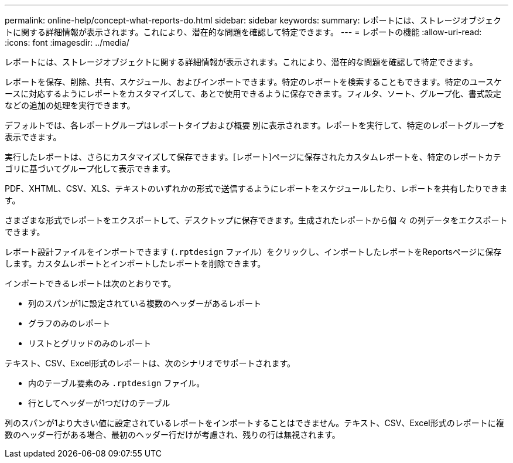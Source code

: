 ---
permalink: online-help/concept-what-reports-do.html 
sidebar: sidebar 
keywords:  
summary: レポートには、ストレージオブジェクトに関する詳細情報が表示されます。これにより、潜在的な問題を確認して特定できます。 
---
= レポートの機能
:allow-uri-read: 
:icons: font
:imagesdir: ../media/


[role="lead"]
レポートには、ストレージオブジェクトに関する詳細情報が表示されます。これにより、潜在的な問題を確認して特定できます。

レポートを保存、削除、共有、スケジュール、およびインポートできます。特定のレポートを検索することもできます。特定のユースケースに対応するようにレポートをカスタマイズして、あとで使用できるように保存できます。フィルタ、ソート、グループ化、書式設定などの追加の処理を実行できます。

デフォルトでは、各レポートグループはレポートタイプおよび概要 別に表示されます。レポートを実行して、特定のレポートグループを表示できます。

実行したレポートは、さらにカスタマイズして保存できます。[レポート]ページに保存されたカスタムレポートを、特定のレポートカテゴリに基づいてグループ化して表示できます。

PDF、XHTML、CSV、XLS、テキストのいずれかの形式で送信するようにレポートをスケジュールしたり、レポートを共有したりできます。

さまざまな形式でレポートをエクスポートして、デスクトップに保存できます。生成されたレポートから個 々 の列データをエクスポートできます。

レポート設計ファイルをインポートできます (`.rptdesign` ファイル）をクリックし、インポートしたレポートをReportsページに保存します。カスタムレポートとインポートしたレポートを削除できます。

インポートできるレポートは次のとおりです。

* 列のスパンが1に設定されている複数のヘッダーがあるレポート
* グラフのみのレポート
* リストとグリッドのみのレポート


テキスト、CSV、Excel形式のレポートは、次のシナリオでサポートされます。

* 内のテーブル要素のみ `.rptdesign` ファイル。
* 行としてヘッダーが1つだけのテーブル


列のスパンが1より大きい値に設定されているレポートをインポートすることはできません。テキスト、CSV、Excel形式のレポートに複数のヘッダー行がある場合、最初のヘッダー行だけが考慮され、残りの行は無視されます。
